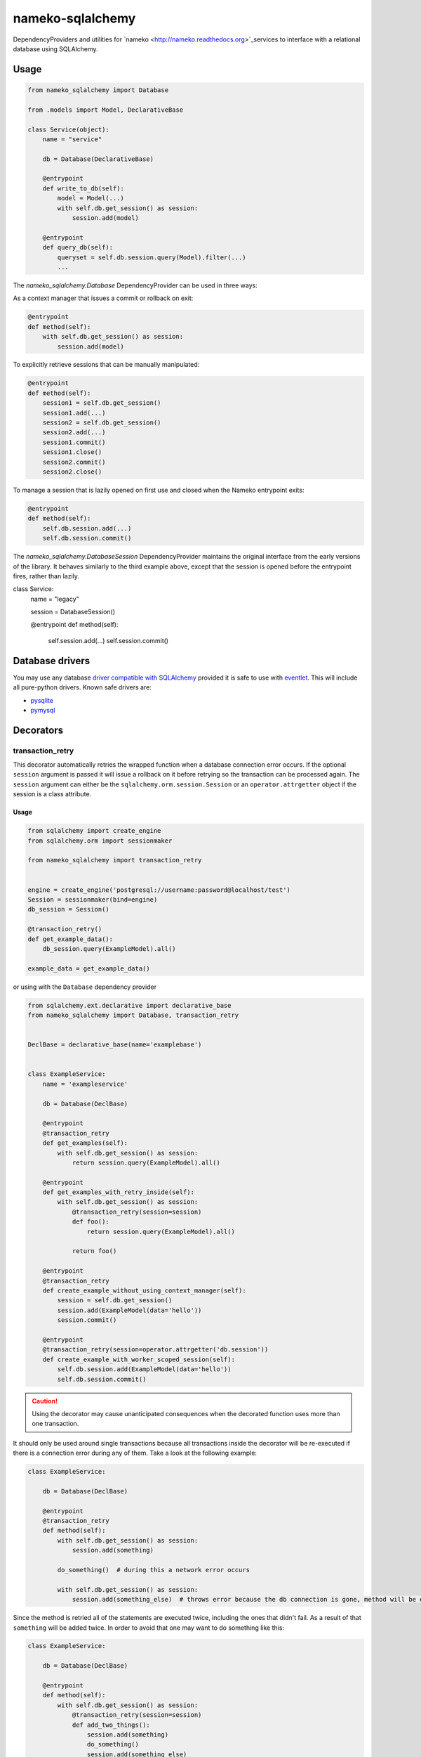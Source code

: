 nameko-sqlalchemy
=================

DependencyProviders and utilities for `nameko <http://nameko.readthedocs.org>`_services to interface with a relational database using SQLAlchemy.


Usage
-----

.. code-block:: python

    from nameko_sqlalchemy import Database

    from .models import Model, DeclarativeBase

    class Service(object):
        name = "service"

        db = Database(DeclarativeBase)

        @entrypoint
        def write_to_db(self):
            model = Model(...)
            with self.db.get_session() as session:
                session.add(model)

        @entrypoint
        def query_db(self):
            queryset = self.db.session.query(Model).filter(...)
            ...


The `nameko_sqlalchemy.Database` DependencyProvider can be used in three ways:

As a context manager that issues a commit or rollback on exit:

.. code-block:: python

    @entrypoint
    def method(self):
        with self.db.get_session() as session:
            session.add(model)

To explicitly retrieve sessions that can be manually manipulated:

.. code-block:: python

    @entrypoint
    def method(self):
        session1 = self.db.get_session()
        session1.add(...)
        session2 = self.db.get_session()
        session2.add(...)
        session1.commit()
        session1.close()
        session2.commit()
        session2.close()


To manage a session that is lazily opened on first use and closed when the Nameko entrypoint exits:


.. code-block:: python

    @entrypoint
    def method(self):
        self.db.session.add(...)
        self.db.session.commit()


The `nameko_sqlalchemy.DatabaseSession` DependencyProvider maintains the original interface from the early versions of the library. It behaves similarly to the third example above, except that the session is opened before the entrypoint fires, rather than lazily.


.. code-block:: python

class Service:
    name = "legacy"

    session = DatabaseSession()

    @entrypoint
    def method(self):
        self.session.add(...)
        self.session.commit()



Database drivers
----------------

You may use any database `driver compatible with SQLAlchemy <http://docs.sqlalchemy.org/en/rel_0_9/dialects/index.html>`_ provided it is safe to use with `eventlet <http://eventlet.net>`_. This will include all pure-python drivers. Known safe drivers are:

* `pysqlite <http://docs.sqlalchemy.org/en/rel_0_9/dialects/sqlite.html#module-sqlalchemy.dialects.sqlite.pysqlite>`_
* `pymysql <http://docs.sqlalchemy.org/en/rel_0_9/dialects/mysql.html#module-sqlalchemy.dialects.mysql.pymysql>`_


Decorators
----------

transaction_retry
^^^^^^^^^^^^^^^^^
This decorator automatically retries the wrapped function when a database connection error occurs.
If the optional ``session`` argument is passed it will issue a rollback on it before retrying so the transaction can be processed again.
The ``session`` argument can either be the ``sqlalchemy.orm.session.Session`` or an ``operator.attrgetter`` object if the session is a class attribute.


Usage
"""""

.. code-block:: python

    from sqlalchemy import create_engine
    from sqlalchemy.orm import sessionmaker

    from nameko_sqlalchemy import transaction_retry


    engine = create_engine('postgresql://username:password@localhost/test')
    Session = sessionmaker(bind=engine)
    db_session = Session()

    @transaction_retry()
    def get_example_data():
        db_session.query(ExampleModel).all()

    example_data = get_example_data()


or using with the ``Database`` dependency provider

.. code-block:: python

    from sqlalchemy.ext.declarative import declarative_base
    from nameko_sqlalchemy import Database, transaction_retry


    DeclBase = declarative_base(name='examplebase')


    class ExampleService:
        name = 'exampleservice'

        db = Database(DeclBase)

        @entrypoint
        @transaction_retry
        def get_examples(self):
            with self.db.get_session() as session:
                return session.query(ExampleModel).all()

        @entrypoint
        def get_examples_with_retry_inside(self):
            with self.db.get_session() as session:
                @transaction_retry(session=session)
                def foo():
                    return session.query(ExampleModel).all()

                return foo()

        @entrypoint
        @transaction_retry
        def create_example_without_using_context_manager(self):
            session = self.db.get_session()
            session.add(ExampleModel(data='hello'))
            session.commit()

        @entrypoint
        @transaction_retry(session=operator.attrgetter('db.session'))
        def create_example_with_worker_scoped_session(self):
            self.db.session.add(ExampleModel(data='hello'))
            self.db.session.commit()

.. caution::
    Using the decorator may cause unanticipated consequences when the decorated function uses more than one transaction.

It should only be used around single transactions because all transactions inside the decorator will be re-executed if there is a connection error during any of them. Take a look at the following example:

.. code-block:: python

    class ExampleService:

        db = Database(DeclBase)

        @entrypoint
        @transaction_retry
        def method(self):
            with self.db.get_session() as session:
                session.add(something)

            do_something()  # during this a network error occurs

            with self.db.get_session() as session:
                session.add(something_else)  # throws error because the db connection is gone, method will be executed again


Since the method is retried all of the statements are executed twice, including the ones that didn't fail. As a result of that ``something`` will be added twice.
In order to avoid that one may want to do something like this:

.. code-block:: python

    class ExampleService:

        db = Database(DeclBase)

        @entrypoint
        def method(self):
            with self.db.get_session() as session:
                @transaction_retry(session=session)
                def add_two_things():
                    session.add(something)
                    do_something()
                    session.add(something_else)

                add_two_things()

In this case the failed transaction will be rolled back (becase the session is passed to the decorator) and records will not be duplicated.

Pytest fixtures
---------------

Pytest fixtures to allow for easy testing are available.

* ``db_session`` fixture (which depends on ``db_connection`` fixture) will instantiate test database and tear it down at the end of each test.
* ``model_base`` fixture can be overridden to provide custom ``declarative_base``.
* ``db_engine_options`` fixture can be overriden to provide additional keyword arguments to ``sqlalchemy.create_engine``.


.. code-block:: python

    import pytest

    from sqlalchemy import Column, Integer, String
    from sqlalchemy.ext.declarative import declarative_base


    class Base(object):
        pass


    DeclarativeBase = declarative_base(cls=Base)


    class User(DeclarativeBase):
        __tablename__ = "users"

        id = Column(Integer, primary_key=True)
        name = Column(String)


    @pytest.fixture(scope='session')
    def model_base():
        return DeclarativeBase


    @pytest.fixture(scope='session')
    def db_engine_options():
        return dict(client_encoding='utf8')


    def test_users(db_session):
        user = User(id=1, name='Joe')
        db_session.add(user)
        db_session.commit()
        saved_user = db_session.query(User).get(user.id)
        assert saved_user.id > 0
        assert saved_user.name == 'Joe'

When running tests you can pass database test url with ``--test-db-url`` parameter or override ``db_url`` fixture.
By default SQLite memory database will be used.

.. code-block:: shell

    py.test test --test-db-url=sqlite:///test_db.sql
    py.test test --test-db-url=mysql+mysqlconnector://root:password@localhost:3306/nameko_sqlalchemy_test


Running the tests
-----------------

Prerequisites
^^^^^^^^^^^^^

Some of the tests use `toxiproxy <https://github.com/Shopify/toxiproxy>`_ to simulate network errors. In order to be able to run those tests you need a toxiproxy server to be in place. You may install it manually or by running the following command (docker is required):

.. code-block:: shell

    make test-deps

This will setup a mysql and a toxiproxy server with a proxy set up to the database.


Running tests by using docker
^^^^^^^^^^^^^^^^^^^^^^^^^^^^^
Once the containers have been set up the tests can be run by running the following command:

.. code-block:: shell

    make test


Running tests by using py.test command
^^^^^^^^^^^^^^^^^^^^^^^^^^^^^^^^^^^^^^

Three extra parameters may be passed to `py.test`:

* ``test-db-url``: The database URL
* ``toxiproxy-api-url``: The url of the Toxiproxy HTTP API
* ``toxiproxy-db-url``: The url of the database through Toxiproxy

If ``toxiproxy-api-url`` and ``toxiproxy-db-url`` parameters are provided the tests assume that the toxiproxy endpoint is already set up to a database upstream and this proxy can be disabled and enabled via the HTTP API of toxiproxy.

.. code-block:: shell

    py.test test \
        --test-db-url="mysql+pymysql://test_user:password@database_host:3306/nameko_sqlalchemy_test" \
        --toxiproxy-api-url="http://toxiproxy_server:8474"
        --toxiproxy-db-url="http://toxiproxy_server:3306"

if no ``toxiproxy-api-url`` and ``toxiproxy-db-url`` parameter was provided the tests that require toxiproxy will be skipped.

